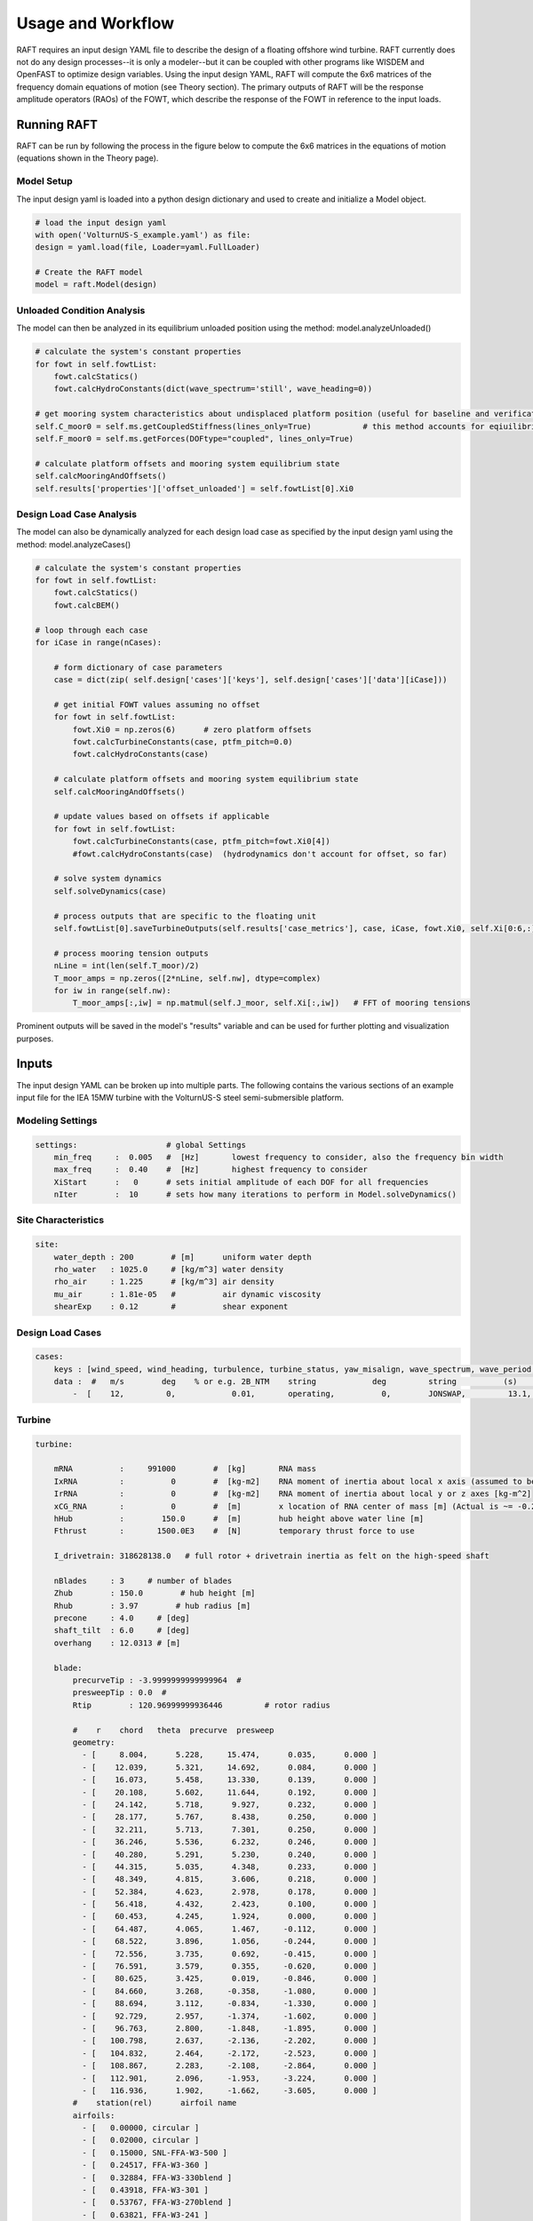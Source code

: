 Usage and Workflow
==================

RAFT requires an input design YAML file to describe the design of a floating offshore wind turbine. RAFT currently does not do any 
design processes--it is only a modeler--but it can be coupled with other programs like WISDEM and OpenFAST to optimize design variables.
Using the input design YAML, RAFT will compute the 6x6 matrices of the frequency domain equations of motion (see Theory section).
The primary outputs of RAFT will be the response amplitude operators (RAOs) of the FOWT, which describe the response of the FOWT in reference
to the input loads.

Running RAFT
------------

RAFT can be run by following the process in the figure below to compute the 6x6 matrices in the equations of motion
(equations shown in the Theory page).

.. image:: /images/workflow.JPG
    :align: center

Model Setup
^^^^^^^^^^^

The input design yaml is loaded into a python design dictionary and used to create and initialize a Model object.

.. code-block::
    
    # load the input design yaml
    with open('VolturnUS-S_example.yaml') as file:
    design = yaml.load(file, Loader=yaml.FullLoader)

    # Create the RAFT model
    model = raft.Model(design) 

Unloaded Condition Analysis
^^^^^^^^^^^^^^^^^^^^^^^^^^^

The model can then be analyzed in its equilibrium unloaded position using the method: model.analyzeUnloaded()

.. code-block::

    # calculate the system's constant properties
    for fowt in self.fowtList:
        fowt.calcStatics()
        fowt.calcHydroConstants(dict(wave_spectrum='still', wave_heading=0))
        
    # get mooring system characteristics about undisplaced platform position (useful for baseline and verification)
    self.C_moor0 = self.ms.getCoupledStiffness(lines_only=True)           # this method accounts for eqiuilibrium of free objects in the system
    self.F_moor0 = self.ms.getForces(DOFtype="coupled", lines_only=True)
        
    # calculate platform offsets and mooring system equilibrium state
    self.calcMooringAndOffsets()
    self.results['properties']['offset_unloaded'] = self.fowtList[0].Xi0

Design Load Case Analysis
^^^^^^^^^^^^^^^^^^^^^^^^^

The model can also be dynamically analyzed for each design load case as specified by the input design yaml
using the method: model.analyzeCases()

.. code-block::

    # calculate the system's constant properties
    for fowt in self.fowtList:
        fowt.calcStatics()
        fowt.calcBEM()
        
    # loop through each case
    for iCase in range(nCases):
    
        # form dictionary of case parameters
        case = dict(zip( self.design['cases']['keys'], self.design['cases']['data'][iCase]))   

        # get initial FOWT values assuming no offset
        for fowt in self.fowtList:
            fowt.Xi0 = np.zeros(6)      # zero platform offsets
            fowt.calcTurbineConstants(case, ptfm_pitch=0.0)
            fowt.calcHydroConstants(case)
        
        # calculate platform offsets and mooring system equilibrium state
        self.calcMooringAndOffsets()
        
        # update values based on offsets if applicable
        for fowt in self.fowtList:
            fowt.calcTurbineConstants(case, ptfm_pitch=fowt.Xi0[4])
            #fowt.calcHydroConstants(case)  (hydrodynamics don't account for offset, so far)
        
        # solve system dynamics
        self.solveDynamics(case)
        
        # process outputs that are specific to the floating unit       
        self.fowtList[0].saveTurbineOutputs(self.results['case_metrics'], case, iCase, fowt.Xi0, self.Xi[0:6,:])            

        # process mooring tension outputs
        nLine = int(len(self.T_moor)/2)
        T_moor_amps = np.zeros([2*nLine, self.nw], dtype=complex) 
        for iw in range(self.nw):
            T_moor_amps[:,iw] = np.matmul(self.J_moor, self.Xi[:,iw])   # FFT of mooring tensions
        

Prominent outputs will be saved in the model's "results" variable and can be used for further plotting and visualization purposes.





Inputs
------

The input design YAML can be broken up into multiple parts. The following contains the various sections of an example
input file for the IEA 15MW turbine with the VolturnUS-S steel semi-submersible platform.

Modeling Settings
^^^^^^^^^^^^^^^^^

.. code-block:: python

    settings:                   # global Settings
        min_freq     :  0.005   #  [Hz]       lowest frequency to consider, also the frequency bin width 
        max_freq     :  0.40    #  [Hz]       highest frequency to consider
        XiStart      :   0      # sets initial amplitude of each DOF for all frequencies
        nIter        :  10      # sets how many iterations to perform in Model.solveDynamics()

Site Characteristics
^^^^^^^^^^^^^^^^^^^^

.. code-block:: python

    site:
        water_depth : 200        # [m]      uniform water depth
        rho_water   : 1025.0     # [kg/m^3] water density
        rho_air     : 1.225      # [kg/m^3] air density
        mu_air      : 1.81e-05   #          air dynamic viscosity
        shearExp    : 0.12       #          shear exponent

Design Load Cases
^^^^^^^^^^^^^^^^^

.. code-block:: python

    cases:
        keys : [wind_speed, wind_heading, turbulence, turbine_status, yaw_misalign, wave_spectrum, wave_period, wave_height, wave_heading  ]
        data :  #   m/s        deg    % or e.g. 2B_NTM    string            deg         string          (s)         (m)         (deg)
            -  [    12,         0,            0.01,       operating,          0,        JONSWAP,         13.1,        8.5,           0        ]

Turbine
^^^^^^^

.. code-block:: python

    turbine:
        
        mRNA          :     991000        #  [kg]       RNA mass 
        IxRNA         :          0        #  [kg-m2]    RNA moment of inertia about local x axis (assumed to be identical to rotor axis for now, as approx) [kg-m^2]
        IrRNA         :          0        #  [kg-m2]    RNA moment of inertia about local y or z axes [kg-m^2]
        xCG_RNA       :          0        #  [m]        x location of RNA center of mass [m] (Actual is ~= -0.27 m)
        hHub          :        150.0      #  [m]        hub height above water line [m]
        Fthrust       :       1500.0E3    #  [N]        temporary thrust force to use
        
        I_drivetrain: 318628138.0   # full rotor + drivetrain inertia as felt on the high-speed shaft
        
        nBlades     : 3     # number of blades
        Zhub        : 150.0        # hub height [m]
        Rhub        : 3.97        # hub radius [m]
        precone     : 4.0     # [deg]
        shaft_tilt  : 6.0     # [deg]
        overhang    : 12.0313 # [m]
        
        blade: 
            precurveTip : -3.9999999999999964  # 
            presweepTip : 0.0  # 
            Rtip        : 120.96999999936446         # rotor radius

            #    r    chord   theta  precurve  presweep  
            geometry: 
              - [     8.004,      5.228,     15.474,      0.035,      0.000 ]
              - [    12.039,      5.321,     14.692,      0.084,      0.000 ]
              - [    16.073,      5.458,     13.330,      0.139,      0.000 ]
              - [    20.108,      5.602,     11.644,      0.192,      0.000 ]
              - [    24.142,      5.718,      9.927,      0.232,      0.000 ]
              - [    28.177,      5.767,      8.438,      0.250,      0.000 ]
              - [    32.211,      5.713,      7.301,      0.250,      0.000 ]
              - [    36.246,      5.536,      6.232,      0.246,      0.000 ]
              - [    40.280,      5.291,      5.230,      0.240,      0.000 ]
              - [    44.315,      5.035,      4.348,      0.233,      0.000 ]
              - [    48.349,      4.815,      3.606,      0.218,      0.000 ]
              - [    52.384,      4.623,      2.978,      0.178,      0.000 ]
              - [    56.418,      4.432,      2.423,      0.100,      0.000 ]
              - [    60.453,      4.245,      1.924,      0.000,      0.000 ]
              - [    64.487,      4.065,      1.467,     -0.112,      0.000 ]
              - [    68.522,      3.896,      1.056,     -0.244,      0.000 ]
              - [    72.556,      3.735,      0.692,     -0.415,      0.000 ]
              - [    76.591,      3.579,      0.355,     -0.620,      0.000 ]
              - [    80.625,      3.425,      0.019,     -0.846,      0.000 ]
              - [    84.660,      3.268,     -0.358,     -1.080,      0.000 ]
              - [    88.694,      3.112,     -0.834,     -1.330,      0.000 ]
              - [    92.729,      2.957,     -1.374,     -1.602,      0.000 ]
              - [    96.763,      2.800,     -1.848,     -1.895,      0.000 ]
              - [   100.798,      2.637,     -2.136,     -2.202,      0.000 ]
              - [   104.832,      2.464,     -2.172,     -2.523,      0.000 ]
              - [   108.867,      2.283,     -2.108,     -2.864,      0.000 ]
              - [   112.901,      2.096,     -1.953,     -3.224,      0.000 ]
              - [   116.936,      1.902,     -1.662,     -3.605,      0.000 ]
            #    station(rel)      airfoil name 
            airfoils: 
              - [   0.00000, circular ]
              - [   0.02000, circular ]
              - [   0.15000, SNL-FFA-W3-500 ]
              - [   0.24517, FFA-W3-360 ]
              - [   0.32884, FFA-W3-330blend ]
              - [   0.43918, FFA-W3-301 ]
              - [   0.53767, FFA-W3-270blend ]
              - [   0.63821, FFA-W3-241 ]
              - [   0.77174, FFA-W3-211 ]
              - [   1.00000, FFA-W3-211 ]


        airfoils: 
          - name               : circular  # 
            relative_thickness : 1.0  # 
            data:  #  alpha    c_l    c_d     c_m   
              - [ -179.9087,    0.00010,    0.35000,   -0.00010 ] 
              - [  179.9087,    0.00010,    0.35000,   -0.00010 ] 
          - name               : SNL-FFA-W3-500  # 
            relative_thickness : 0.5  # 
            data:  #  alpha    c_l    c_d     c_m   
              - [ -179.9660,    0.00000,    0.08440,    0.00000 ] 
              - ... 
          - name               : FFA-W3-211  # 
            relative_thickness : 0.211  # 
            data:  #  alpha    c_l    c_d     c_m   
              - [ -179.9087,    0.00000,    0.02464,    0.00000 ] 
              - ...
          - name               : FFA-W3-241  # 
            relative_thickness : 0.241  # 
            data:  #  alpha    c_l    c_d     c_m   
              - [ -179.9087,    0.00000,    0.01178,    0.00000 ] 
              - ...
          - name               : FFA-W3-270blend  # 
            relative_thickness : 0.27  # 
            data:  #  alpha    c_l    c_d     c_m   
              - [ -179.9087,    0.00000,    0.01545,    0.00000 ] 
              - ...
          - name               : FFA-W3-301  # 
            relative_thickness : 0.301  # 
            data:  #  alpha    c_l    c_d     c_m   
              - [ -179.9087,    0.00000,    0.02454,    0.00000 ] 
              - ...
          - name               : FFA-W3-330blend  # 
            relative_thickness : 0.33  # 
            data:  #  alpha    c_l    c_d     c_m   
              - [ -179.9087,    0.00000,    0.03169,    0.00000 ] 
              - ...
          - name               : FFA-W3-360  # 
            relative_thickness : 0.36  # 
            data:  #  alpha    c_l    c_d     c_m   
              - [ -179.9087,    0.00000,    0.03715,    0.00000 ] 
              - ...

   
        pitch_control:
          GS_Angles: [0.06019804, 0.08713416, 0.10844806, 0.12685912, 0.14339822,       0.1586021 , 0.17279614, 0.18618935, 0.19892772, 0.21111989,             0.22285021, 0.23417256, 0.2451469 , 0.25580691, 0.26619545,           0.27632495, 0.28623134, 0.29593266, 0.30544521, 0.314779  ,       0.32395154, 0.33297489, 0.3418577 , 0.35060844, 0.35923641,       0.36774807, 0.37614942, 0.38444655, 0.39264363, 0.40074407]
          GS_Kp: [-0.9394215 , -0.80602855, -0.69555026, -0.60254912, -0.52318192,       -0.45465531, -0.39489024, -0.34230736, -0.29568537, -0.25406506,       -0.2166825 , -0.18292183, -0.15228099, -0.12434663, -0.09877533,       -0.0752794 , -0.05361604, -0.0335789 , -0.01499149,  0.00229803,  0.01842102,  0.03349169,  0.0476098 ,  0.0608629 ,  0.07332812,  0.0850737 ,  0.0961602 ,  0.10664158,  0.11656607,  0.12597691]
          GS_Ki: [-0.07416547, -0.06719673, -0.0614251 , -0.05656651, -0.0524202 ,       -0.04884022, -0.04571796, -0.04297091, -0.04053528, -0.03836094,       -0.03640799, -0.03464426, -0.03304352, -0.03158417, -0.03024826,       -0.02902079, -0.02788904, -0.02684226, -0.02587121, -0.02496797,       -0.02412567, -0.02333834, -0.02260078, -0.02190841, -0.0212572 ,       -0.02064359, -0.0200644 , -0.01951683, -0.01899836, -0.01850671]
          Fl_Kp: -9.35
        wt_ops:
            v: [3.0, 3.266896551724138, 3.533793103448276, 3.800689655172414, 4.067586206896552, 4.334482758620689, 4.601379310344828, 4.868275862068966, 5.135172413793104, 5.402068965517241, 5.6689655172413795, 5.935862068965518, 6.2027586206896554, 6.469655172413793, 6.736551724137931, 7.00344827586207, 7.270344827586207, 7.537241379310345, 7.804137931034483, 8.071034482758622, 8.337931034482759, 8.604827586206897, 8.871724137931036, 9.138620689655173, 9.405517241379311, 9.672413793103448, 9.939310344827586, 10.206206896551725, 10.473103448275863, 10.74, 11.231724137931035, 11.723448275862069, 12.215172413793104, 12.706896551724139, 13.198620689655172, 13.690344827586207, 14.182068965517242, 14.673793103448276, 15.16551724137931, 15.657241379310346, 16.14896551724138, 16.640689655172416, 17.13241379310345, 17.624137931034483, 18.11586206896552, 18.607586206896553, 19.099310344827586, 19.591034482758623, 20.082758620689653, 20.57448275862069, 21.066206896551726, 21.557931034482756, 22.049655172413793, 22.54137931034483, 23.03310344827586, 23.524827586206897, 24.016551724137933, 24.508275862068963, 25.0]
            pitch_op: [-0.25, -0.25, -0.25, -0.25, -0.25, -0.25, -0.25, -0.25, -0.25, -0.25, -0.25, -0.25, -0.25, -0.25, -0.25, -0.25, -0.25, -0.25, -0.25, -0.25, -0.25, -0.25, -0.25, -0.25, -0.25, -0.25, -0.25, -0.25, -0.25, -0.25, 3.57152, 5.12896, 6.36736, 7.43866, 8.40197, 9.28843, 10.1161, 10.8974,  11.641, 12.3529,  13.038, 13.6997, 14.3409, 14.9642, 15.5713, 16.1639, 16.7435, 17.3109, 17.8673, 18.4136, 18.9506, 19.4788, 19.9989, 20.5112, 21.0164, 21.5147, 22.0067, 22.4925, 22.9724]
            omega_op: [2.1486, 2.3397, 2.5309,  2.722, 2.9132, 3.1043, 3.2955, 3.4866, 3.6778, 3.8689, 4.0601, 4.2512, 4.4424, 4.6335, 4.8247, 5.0159,  5.207, 5.3982, 5.5893, 5.7805, 5.9716, 6.1628, 6.3539, 6.5451, 6.7362, 6.9274, 7.1185, 7.3097, 7.5008, 7.56, 7.56, 7.56, 7.56, 7.56, 7.56, 7.56, 7.56, 7.56, 7.56, 7.56, 7.56, 7.56, 7.56, 7.56, 7.56, 7.56, 7.56, 7.56, 7.56, 7.56, 7.56, 7.56, 7.56, 7.56, 7.56, 7.56, 7.56, 7.56, 7.56]
        gear_ratio: 1
        torque_control:
            VS_KP: -38609162.66552
            VS_KI: -4588245.18720
        
        
        tower:
            dlsMax       :  5.0     # maximum node splitting section amount; can't be 0
        
            name      :  tower                     # [-]    an identifier (no longer has to be number)       
            type      :  1                         # [-]    
            rA        :  [ 0, 0,  15]              # [m]    end A coordinates
            rB        :  [ 0, 0, 144.582]          # [m]    and B coordinates
            shape     :  circ                      # [-]    circular or rectangular
            gamma     :  0.0                       # [deg]   twist angle about the member's z-axis
            
            # --- outer shell including hydro---
            stations  :  [ 15,  28,  28.001,  41,  41.001,  54,  54.001,  67,  67.001,  80,  80.001,  93,  93.001,  106,  106.001,  119,  119.001,  132,  132.001,  144.582 ]    # [-]    location of stations along axis. Will be normalized such that start value maps to rA and end value to rB
            d         :  [ 10,  9.964,  9.964,  9.967,  9.967,  9.927,  9.927,  9.528,  9.528,  9.149,  9.149,  8.945,  8.945,  8.735,  8.735,  8.405,  8.405,  7.321,  7.321,  6.5 ]    # [m]    diameters if circular or side lengths if rectangular (can be pairs)
            t         :  [ 0.082954,  0.082954,  0.083073,  0.083073,  0.082799,  0.082799,  0.0299,  0.0299,  0.027842,  0.027842,  0.025567,  0.025567,  0.022854,  0.022854,  0.02025,  0.02025,  0.018339,  0.018339,  0.021211,  0.021211 ]                     # [m]    wall thicknesses (scalar or list of same length as stations)
            Cd        :  0.0                       # [-]    transverse drag coefficient       (optional, scalar or list of same length as stations)
            Ca        :  0.0                       # [-]    transverse added mass coefficient (optional, scalar or list of same length as stations)
            # (neglecting axial coefficients for now)
            CdEnd     :  0.0                       # [-]    end axial drag coefficient        (optional, scalar or list of same length as stations)
            CaEnd     :  0.0                       # [-]    end axial added mass coefficient  (optional, scalar or list of same length as stations)
            rho_shell :  7850                      # [kg/m3]   material density

Platform
^^^^^^^^            

.. code-block:: python

    platform:

        potModMaster :   1      # [int] master switch for potMod variables; 0=keeps all member potMod vars the same, 1=turns all potMod vars to False (no HAMS), 2=turns all potMod vars to True (no strip)
        dlsMax       :  5.0     # maximum node splitting section amount for platform members; can't be 0

        members:   # list all members here
            
          - name      :  center_column             # [-]    an identifier (no longer has to be number)       
            type      :  2                         # [-]    
            rA        :  [ 0, 0, -20]              # [m]    end A coordinates
            rB        :  [ 0, 0,  15]              # [m]    and B coordinates
            shape     :  circ                      # [-]    circular or rectangular
            gamma     :  0.0                       # [deg]  twist angle about the member's z-axis
            potMod    :  True                      # [bool] Whether to model the member with potential flow (BEM model) plus viscous drag or purely strip theory
            # --- outer shell including hydro---
            stations  :  [0, 1]                    # [-]    location of stations along axis. Will be normalized such that start value maps to rA and end value to rB
            d         :  10.0                      # [m]    diameters if circular or side lengths if rectangular (can be pairs)
            t         :  0.05                      # [m]    wall thicknesses (scalar or list of same length as stations)
            Cd        :  0.8                       # [-]    transverse drag coefficient       (optional, scalar or list of same length as stations)
            Ca        :  1.0                       # [-]    transverse added mass coefficient (optional, scalar or list of same length as stations)
            CdEnd     :  0.6                       # [-]    end axial drag coefficient        (optional, scalar or list of same length as stations)
            CaEnd     :  0.6                       # [-]    end axial added mass coefficient  (optional, scalar or list of same length as stations)
            rho_shell :  7850                      # [kg/m3] 
            # --- handling of end caps or any internal structures if we need them ---
            cap_stations :  [ 0    ]               # [m]  location along member of any inner structures (in same scaling as set by 'stations')
            cap_t        :  [ 0.001  ]             # [m]  thickness of any internal structures
            cap_d_in     :  [ 0    ]               # [m]  inner diameter of internal structures (0 for full cap/bulkhead, >0 for a ring shape)

            
          - name      :  outer_column              # [-]    an identifier (no longer has to be number)       
            type      :  2                         # [-]    
            rA        :  [51.75, 0, -20]           # [m]    end A coordinates
            rB        :  [51.75, 0,  15]           # [m]    and B coordinates
            heading   :  [ 60, 180, 300]           # [deg]  heading rotation of column about z axis (for repeated members)
            shape     :  circ                      # [-]    circular or rectangular
            gamma     :  0.0                       # [deg]  twist angle about the member's z-axis
            potMod    :  True                      # [bool] Whether to model the member with potential flow (BEM model) plus viscous drag or purely strip theory
            # --- outer shell including hydro---
            stations  :  [0, 1]                    # [-]    location of stations along axis. Will be normalized such that start value maps to rA and end value to rB
            d         :  12.5                      # [m]    diameters if circular or side lengths if rectangular (can be pairs)
            t         :  0.05                      # [m]    wall thicknesses (scalar or list of same length as stations)
            Cd        :  0.8                       # [-]    transverse drag coefficient       (optional, scalar or list of same length as stations)
            Ca        :  1.0                       # [-]    transverse added mass coefficient (optional, scalar or list of same length as stations)
            CdEnd     :  0.6                       # [-]    end axial drag coefficient        (optional, scalar or list of same length as stations)
            CaEnd     :  0.6                       # [-]    end axial added mass coefficient  (optional, scalar or list of same length as stations)
            rho_shell :  7850                      # [kg/m3] 
            # --- ballast ---
            l_fill    :  1.4                       # [m]
            rho_fill  :  5000                      # [kg/m3]
            # --- handling of end caps or any internal structures if we need them ---
            cap_stations :  [ 0    ]               # [m]  location along member of any inner structures (in same scaling as set by 'stations')
            cap_t        :  [ 0.001  ]             # [m]  thickness of any internal structures
            cap_d_in     :  [ 0    ]               # [m]  inner diameter of internal structures (0 for full cap/bulkhead, >0 for a ring shape)

            
          - name      :  pontoon                   # [-]    an identifier (no longer has to be number)       
            type      :  2                         # [-]    
            rA        :  [  5  , 0, -16.5]         # [m]    end A coordinates
            rB        :  [ 45.5, 0, -16.5]         # [m]    and B coordinates
            heading   :  [ 60, 180, 300]           # [deg]  heading rotation of column about z axis (for repeated members)
            shape     :  rect                      # [-]    circular or rectangular
            gamma     :  0.0                       # [deg]  twist angle about the member's z-axis
            potMod    :  False                     # [bool] Whether to model the member with potential flow (BEM model) plus viscous drag or purely strip theory
            # --- outer shell including hydro---
            stations  :  [0, 1]                    # [-]    location of stations along axis. Will be normalized such that start value maps to rA and end value to rB
            d         :  [12.5, 7.0]               # [m]    diameters if circular or side lengths if rectangular (can be pairs)
            t         :  0.05                      # [m]    wall thicknesses (scalar or list of same length as stations)
            Cd        :  0.8                       # [-]    transverse drag coefficient       (optional, scalar or list of same length as stations)
            Ca        :  1.0                       # [-]    transverse added mass coefficient (optional, scalar or list of same length as stations)
            CdEnd     :  0.6                       # [-]    end axial drag coefficient        (optional, scalar or list of same length as stations)
            CaEnd     :  0.6                       # [-]    end axial added mass coefficient  (optional, scalar or list of same length as stations)
            rho_shell :  7850                      # [kg/m3]
            l_fill    :  43.0                      # [m]
            rho_fill  :  1025.0                    # [kg/m3]
            
            
          - name      :  upper_support             # [-]    an identifier (no longer has to be number)       
            type      :  2                         # [-]    
            rA        :  [  5  , 0, 14.545]        # [m]    end A coordinates
            rB        :  [ 45.5, 0, 14.545]        # [m]    and B coordinates
            heading   :  [ 60, 180, 300]           # [deg]  heading rotation of column about z axis (for repeated members)
            shape     :  circ                      # [-]    circular or rectangular
            gamma     :  0.0                       # [deg]  twist angle about the member's z-axis
            potMod    :  False                     # [bool] Whether to model the member with potential flow (BEM model) plus viscous drag or purely strip theory
            # --- outer shell including hydro---
            stations  :  [0, 1]                    # [-]    location of stations along axis. Will be normalized such that start value maps to rA and end value to rB
            d         :  0.91                      # [m]    diameters if circular or side lengths if rectangular (can be pairs)
            t         :  0.01                      # [m]    wall thicknesses (scalar or list of same length as stations)
            Cd        :  0.8                       # [-]    transverse drag coefficient       (optional, scalar or list of same length as stations)
            Ca        :  1.0                       # [-]    transverse added mass coefficient (optional, scalar or list of same length as stations)
            CdEnd     :  0.6                       # [-]    end axial drag coefficient        (optional, scalar or list of same length as stations)
            CaEnd     :  0.6                       # [-]    end axial added mass coefficient  (optional, scalar or list of same length as stations)
            rho_shell :  7850                      # [kg/m3] 
        

Mooring
^^^^^^^

.. code-block:: python

    mooring:
        water_depth: 200                                  # [m]       uniform water depth
        
        points:
            - name: line1_anchor
              type: fixed
              location: [-837, 0.0, -200.0]
              anchor_type: drag_embedment

            - name: line2_anchor
              type: fixed
              location: [418, 725, -200.0]
              anchor_type: drag_embedment

            - name: line3_anchor
              type: fixed
              location: [418, -725, -200.0]
              anchor_type: drag_embedment

            - name: line1_vessel
              type: vessel
              location: [-58,      0.0,     -14.0]

            - name: line2_vessel
              type: vessel
              location: [29,      50,     -14.0]

            - name: line3_vessel
              type: vessel
              location: [29,     -50,     -14.0]

        lines:
            - name: line1
              endA: line1_anchor
              endB: line1_vessel
              type: chain
              length: 850

            - name: line2
              endA: line2_anchor
              endB: line2_vessel
              type: chain
              length: 850

            - name: line3
              endA: line3_anchor
              endB: line3_vessel
              type: chain
              length: 850

        line_types:
            - name: chain
              diameter:         0.185
              mass_density:   685.0
              stiffness:     3270e6
              breaking_load:    1e8
              cost: 100.0
              transverse_added_mass: 1.0
              tangential_added_mass: 0.0
              transverse_drag: 1.6
              tangential_drag: 0.1

        anchor_types:
            - name: drag_embedment
              mass: 1e3
              cost: 1e4
              max_vertical_load: 0.0
              max_lateral_load: 1e5



Outputs
-------

The main output of RAFT is the model's RAOs. More information can be extracted through the model.calcOutputs() method, which is currently
being finalized.

.. image:: /images/output.JPG
    :align: center
   
   





